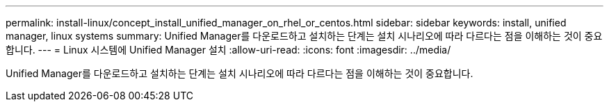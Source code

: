 ---
permalink: install-linux/concept_install_unified_manager_on_rhel_or_centos.html 
sidebar: sidebar 
keywords: install, unified manager, linux systems 
summary: Unified Manager를 다운로드하고 설치하는 단계는 설치 시나리오에 따라 다르다는 점을 이해하는 것이 중요합니다. 
---
= Linux 시스템에 Unified Manager 설치
:allow-uri-read: 
:icons: font
:imagesdir: ../media/


[role="lead"]
Unified Manager를 다운로드하고 설치하는 단계는 설치 시나리오에 따라 다르다는 점을 이해하는 것이 중요합니다.
